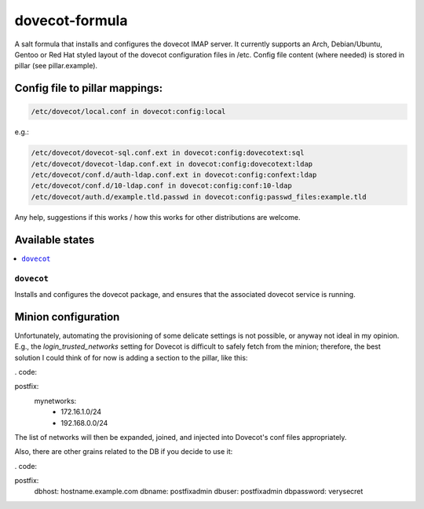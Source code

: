 ===============
dovecot-formula
===============

A salt formula that installs and configures the dovecot IMAP server. It currently supports an Arch, Debian/Ubuntu, Gentoo or
Red Hat styled layout of the dovecot configuration files in /etc. 
Config file content (where needed) is stored in pillar (see pillar.example).

Config file to pillar mappings:
===============================

.. code::

  /etc/dovecot/local.conf in dovecot:config:local

e.g.:

.. code::

  /etc/dovecot/dovecot-sql.conf.ext in dovecot:config:dovecotext:sql
  /etc/dovecot/dovecot-ldap.conf.ext in dovecot:config:dovecotext:ldap
  /etc/dovecot/conf.d/auth-ldap.conf.ext in dovecot:config:confext:ldap
  /etc/dovecot/conf.d/10-ldap.conf in dovecot:config:conf:10-ldap
  /etc/dovecot/auth.d/example.tld.passwd in dovecot:config:passwd_files:example.tld


.. note::

Any help, suggestions if this works / how this works for other distributions are welcome.

Available states
================

.. contents::
    :local:

``dovecot``
------------

Installs and configures the dovecot package, and ensures that the associated dovecot service is running.

Minion configuration
====================

Unfortunately, automating the provisioning of some delicate settings is not possible,
or anyway not ideal in my opinion.
E.g., the `login_trusted_networks` setting for Dovecot is difficult to safely fetch from the minion;
therefore, the best solution I could think of for now is adding a section to the pillar, like this:

. code::

postfix:
  mynetworks:
    - 172.16.1.0/24
    - 192.168.0.0/24

The list of networks will then be expanded, joined, and injected into Dovecot's conf files appropriately.

Also, there are other grains related to the DB if you decide to use it:

. code::

postfix:
  dbhost: hostname.example.com
  dbname: postfixadmin
  dbuser: postfixadmin
  dbpassword: verysecret
